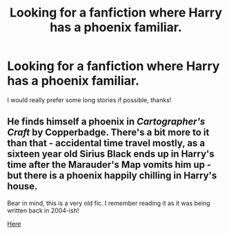 #+TITLE: Looking for a fanfiction where Harry has a phoenix familiar.

* Looking for a fanfiction where Harry has a phoenix familiar.
:PROPERTIES:
:Author: FrazerMedia
:Score: 1
:DateUnix: 1570411827.0
:DateShort: 2019-Oct-07
:FlairText: Request
:END:
I would really prefer some long stories if possible, thanks!


** He finds himself a phoenix in /Cartographer's Craft/ by Copperbadge. There's a bit more to it than that - accidental time travel mostly, as a sixteen year old Sirius Black ends up in Harry's time after the Marauder's Map vomits him up - but there is a phoenix happily chilling in Harry's house.

Bear in mind, this is a very old fic. I remember reading it as it was being written back in 2004-ish!

[[https://archiveofourown.org/works/979182][Here]]
:PROPERTIES:
:Author: AlamutJones
:Score: 1
:DateUnix: 1570412198.0
:DateShort: 2019-Oct-07
:END:
